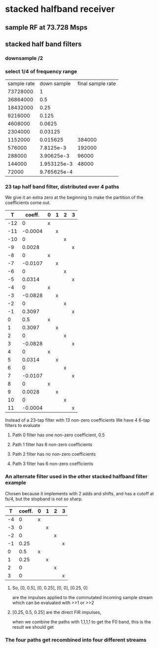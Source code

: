 * stacked halfband receiver
** sample RF at 73.728 Msps
** stacked half band filters
*** downsample /2
*** select 1/4 of frequency range
| sample rate | down sample | final sample rate |
|    73728000 |           1 |                   |
|    36864000 |         0.5 |                   |
|    18432000 |        0.25 |                   |
|     9216000 |       0.125 |                   |
|     4608000 |      0.0625 |                   |
|     2304000 |     0.03125 |                   |
|     1152000 |    0.015625 |            384000 |
|      576000 |   7.8125e-3 |            192000 |
|      288000 |  3.90625e-3 |             96000 |
|      144000 | 1.953125e-3 |             48000 |
|       72000 | 9.765625e-4 |                   |
#+TBLFM: $1=@-1/2::$2=@-1/2::$3=$-2/3
*** 23 tap half band filter, distributed over 4 paths
    We give it an extra zero at the beginning to make
    the partition of the coefficients come out.
|-----+---------+---+---+---+---|
|   T |  coeff. | 0 | 1 | 2 | 3 |
|-----+---------+---+---+---+---|
| -12 |       0 | x |   |   |   |
| -11 | -0.0004 |   | x |   |   |
| -10 |       0 |   |   | x |   |
|  -9 |  0.0028 |   |   |   | x |
|  -8 |       0 | x |   |   |   |
|  -7 | -0.0107 |   | x |   |   |
|  -6 |       0 |   |   | x |   |
|  -5 |  0.0314 |   |   |   | x |
|  -4 |       0 | x |   |   |   |
|  -3 | -0.0828 |   | x |   |   |
|  -2 |       0 |   |   | x |   |
|  -1 |  0.3097 |   |   |   | x |
|   0 |     0.5 | x |   |   |   |
|   1 |  0.3097 |   | x |   |   |
|   2 |       0 |   |   | x |   |
|   3 | -0.0828 |   |   |   | x |
|   4 |       0 | x |   |   |   |
|   5 |  0.0314 |   | x |   |   |
|   6 |       0 |   |   | x |   |
|   7 | -0.0107 |   |   |   | x |
|   8 |       0 | x |   |   |   |
|   9 |  0.0028 |   | x |   |   |
|  10 |       0 |   |   | x |   |
|  11 | -0.0004 |   |   |   | x |
|-----+---------+---+---+---+---|
  Instead of a 23-tap filter with 13 non-zero coefficients
  We have 4 6-tap filters to evaluate
**** Path 0 filter has one non-zero coefficient, 0.5
**** Path 1 filter has 6 non-zero coefficients
**** Path 2 filter has no non-zero coefficients
**** Path 3 filter has 6 non-zero coefficients
*** An alternate filter used in the other stacked halfband filter example
    Chosen because it implements with 2 adds and shifts,
    and has a cutoff at fs/4, but the stopband is not so sharp.
|----+--------+---+---+---+---|
|  T | coeff. | 0 | 1 | 2 | 3 |
|----+--------+---+---+---+---|
| -4 |      0 | x |   |   |   |
| -3 |      0 |   | x |   |   |
| -2 |      0 |   |   | x |   |
| -1 |   0.25 |   |   |   | x |
|  0 |    0.5 | x |   |   |   |
|  1 |   0.25 |   | x |   |   |
|  2 |      0 |   |   | x |   |
|  3 |      0 |   |   |   | x |
|----+--------+---+---+---+---|
**** So, [0, 0.5], [0, 0.25], [0, 0], [0.25, 0]
     are the impulses applied to the commutated incoming sample
     stream which can be evaluated with >>1 or >>2
**** [0.25, 0.5, 0.25] are the direct FIR impulses,
     when we combine the paths with 1,1,1,1 to get the F0 band,
     this is the result we should get
*** The four paths get recombined into four different streams
    
